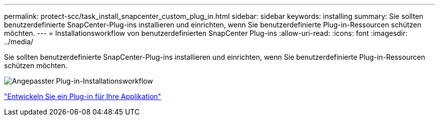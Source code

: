 ---
permalink: protect-scc/task_install_snapcenter_custom_plug_in.html 
sidebar: sidebar 
keywords: installing 
summary: Sie sollten benutzerdefinierte SnapCenter-Plug-ins installieren und einrichten, wenn Sie benutzerdefinierte Plug-in-Ressourcen schützen möchten. 
---
= Installationsworkflow von benutzerdefinierten SnapCenter Plug-ins
:allow-uri-read: 
:icons: font
:imagesdir: ../media/


[role="lead"]
Sie sollten benutzerdefinierte SnapCenter-Plug-ins installieren und einrichten, wenn Sie benutzerdefinierte Plug-in-Ressourcen schützen möchten.

image::../media/scc_install_configure_workflow.gif[Angepasster Plug-in-Installationsworkflow]

link:concept_develop_a_plug_in_for_your_application.html["Entwickeln Sie ein Plug-in für Ihre Applikation"]

